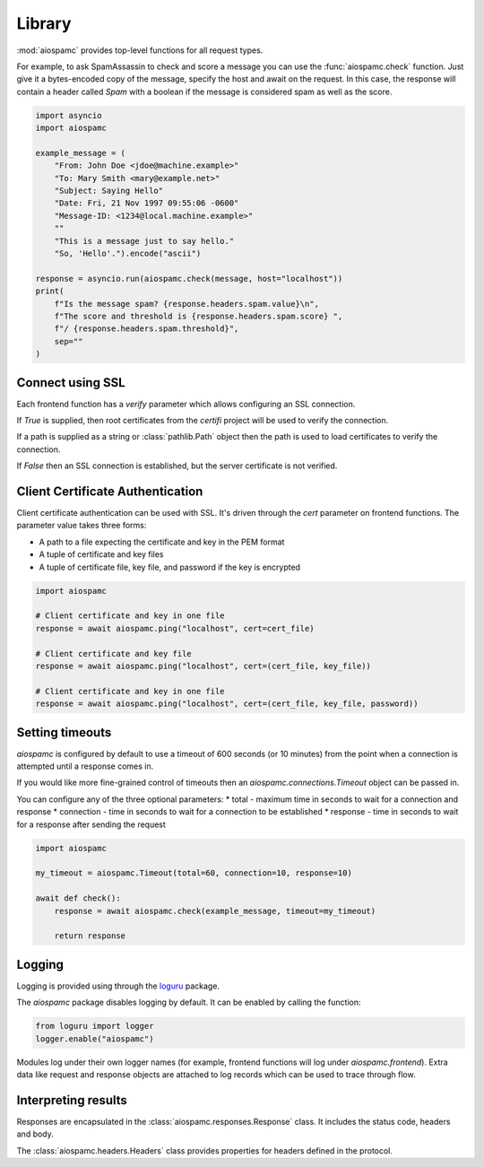 #######
Library
#######

:mod:`aiospamc` provides top-level functions for all request types.

For example, to ask SpamAssassin to check and score a message you can use the
:func:`aiospamc.check` function.  Just give it a bytes-encoded copy of the
message, specify the host and await on the request.  In this case, the response
will contain a header called `Spam` with a boolean if the message is considered
spam as well as the score.

.. code-block:: python

    import asyncio
    import aiospamc

    example_message = (
        "From: John Doe <jdoe@machine.example>"
        "To: Mary Smith <mary@example.net>"
        "Subject: Saying Hello"
        "Date: Fri, 21 Nov 1997 09:55:06 -0600"
        "Message-ID: <1234@local.machine.example>"
        ""
        "This is a message just to say hello."
        "So, 'Hello'.").encode("ascii")

    response = asyncio.run(aiospamc.check(message, host="localhost"))
    print(
        f"Is the message spam? {response.headers.spam.value}\n",
        f"The score and threshold is {response.headers.spam.score} ",
        f"/ {response.headers.spam.threshold}",
        sep=""
    )

*****************
Connect using SSL
*****************

Each frontend function has a `verify` parameter which allows configuring an SSL
connection.

If `True` is supplied, then root certificates from the `certifi` project
will be used to verify the connection.

If a path is supplied as a string or :class:`pathlib.Path` object then the path
is used to load certificates to verify the connection.

If `False` then an SSL connection is established, but the server certificate
is not verified.

*********************************
Client Certificate Authentication
*********************************

Client certificate authentication can be used with SSL. It's driven through the `cert`
parameter on frontend functions. The parameter value takes three forms:

* A path to a file expecting the certificate and key in the PEM format
* A tuple of certificate and key files
* A tuple of certificate file, key file, and password if the key is encrypted

.. code:: python

    import aiospamc

    # Client certificate and key in one file
    response = await aiospamc.ping("localhost", cert=cert_file)

    # Client certificate and key file
    response = await aiospamc.ping("localhost", cert=(cert_file, key_file))

    # Client certificate and key in one file
    response = await aiospamc.ping("localhost", cert=(cert_file, key_file, password))

****************
Setting timeouts
****************

`aiospamc` is configured by default to use a timeout of 600 seconds (or 10 minutes)
from the point when a connection is attempted until a response comes in.

If you would like more fine-grained control of timeouts then an
`aiospamc.connections.Timeout` object can be passed in.

You can configure any of the three optional parameters:
* total - maximum time in seconds to wait for a connection and response
* connection - time in seconds to wait for a connection to be established
* response - time in seconds to wait for a response after sending the request

.. code:: python

    import aiospamc

    my_timeout = aiospamc.Timeout(total=60, connection=10, response=10)

    await def check():
        response = await aiospamc.check(example_message, timeout=my_timeout)

        return response

*******
Logging
*******

Logging is provided using through the `loguru <https://github.com/Delgan/loguru>`_ package.

The `aiospamc` package disables logging by default. It can be enabled by calling the
function:

.. code-block:: python

    from loguru import logger
    logger.enable("aiospamc")

Modules log under their own logger names (for example, frontend functions will log under
`aiospamc.frontend`). Extra data like request and response objects are attached to log
records which can be used to trace through flow.

********************
Interpreting results
********************

Responses are encapsulated in the :class:`aiospamc.responses.Response` class.
It includes the status code, headers and body.

The :class:`aiospamc.headers.Headers` class provides properties for headers defined in the
protocol.
